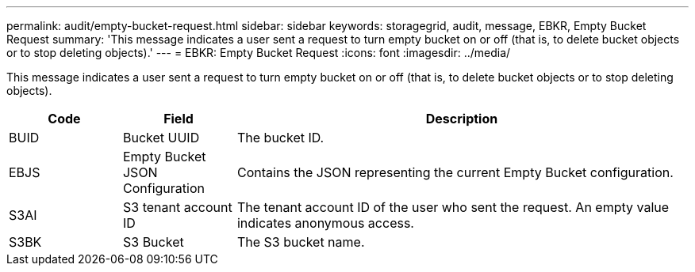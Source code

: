 ---
permalink: audit/empty-bucket-request.html
sidebar: sidebar
keywords: storagegrid, audit, message, EBKR, Empty Bucket Request 
summary: 'This message indicates a user sent a request to turn empty bucket on or off (that is, to delete bucket objects or to stop deleting objects).'
---
= EBKR: Empty Bucket Request
:icons: font
:imagesdir: ../media/

[.lead]
This message indicates a user sent a request to turn empty bucket on or off (that is, to delete bucket objects or to stop deleting objects).	 

[cols="1a,1a,4a" options="header"]
|===
| Code| Field| Description
a|
BUID	
a|
Bucket UUID	
a|
The bucket ID.

a|
EBJS	
a|
Empty Bucket JSON Configuration	
a|
Contains the JSON representing the current Empty Bucket configuration.		

a|
S3AI
a|
S3 tenant account ID	
a|
The tenant account ID of the user who sent the request. An empty value indicates anonymous access.	

a|
S3BK	
a|
S3 Bucket	
a|
The S3 bucket name.			

|===
